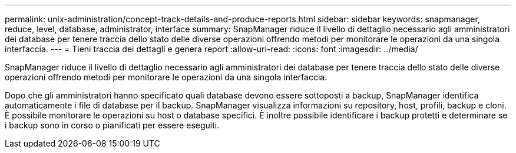 ---
permalink: unix-administration/concept-track-details-and-produce-reports.html 
sidebar: sidebar 
keywords: snapmanager, reduce, level, database, administrator, interface 
summary: SnapManager riduce il livello di dettaglio necessario agli amministratori dei database per tenere traccia dello stato delle diverse operazioni offrendo metodi per monitorare le operazioni da una singola interfaccia. 
---
= Tieni traccia dei dettagli e genera report
:allow-uri-read: 
:icons: font
:imagesdir: ../media/


[role="lead"]
SnapManager riduce il livello di dettaglio necessario agli amministratori dei database per tenere traccia dello stato delle diverse operazioni offrendo metodi per monitorare le operazioni da una singola interfaccia.

Dopo che gli amministratori hanno specificato quali database devono essere sottoposti a backup, SnapManager identifica automaticamente i file di database per il backup. SnapManager visualizza informazioni su repository, host, profili, backup e cloni. È possibile monitorare le operazioni su host o database specifici. È inoltre possibile identificare i backup protetti e determinare se i backup sono in corso o pianificati per essere eseguiti.
